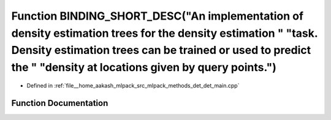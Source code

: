 .. _exhale_function_det__main_8cpp_1a1ba9764229c8438b78f87714c0cc1d75:

Function BINDING_SHORT_DESC("An implementation of density estimation trees for the density estimation " "task. Density estimation trees can be trained or used to predict the " "density at locations given by query points.")
==============================================================================================================================================================================================================================

- Defined in :ref:`file__home_aakash_mlpack_src_mlpack_methods_det_det_main.cpp`


Function Documentation
----------------------


.. doxygenfunction:: BINDING_SHORT_DESC("An implementation of density estimation trees for the density estimation " "task. Density estimation trees can be trained or used to predict the " "density at locations given by query points.")
